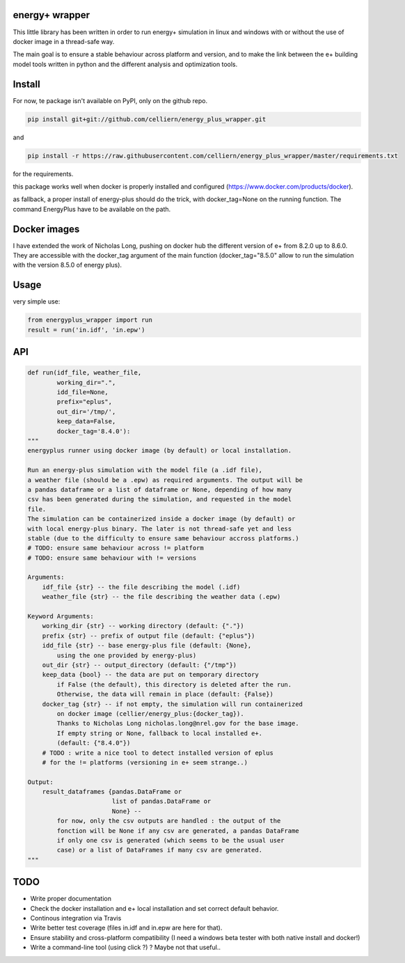 energy+ wrapper
==========================

This little library has been written in order to run energy+ simulation in linux and windows with or without the use of docker image in a thread-safe way.

The main goal is to ensure a stable behaviour across platform and version, and
to make the link between the e+ building model tools written in python and the different analysis and optimization tools.

Install
=======

For now, te package isn't available on PyPI, only on the github repo.

.. code:: shell

    pip install git+git://github.com/celliern/energy_plus_wrapper.git

and

.. code:: shell

    pip install -r https://raw.githubusercontent.com/celliern/energy_plus_wrapper/master/requirements.txt

for the requirements.

this package works well when docker is properly installed and configured (https://www.docker.com/products/docker).

as fallback, a proper install of energy-plus should do the trick, with docker_tag=None on the running function. The command EnergyPlus have to be available on the path.

Docker images
=============

I have extended the work of Nicholas Long, pushing on docker hub the different version of e+ from 8.2.0 up to 8.6.0. They are accessible with the docker_tag argument of the main function (docker_tag="8.5.0" allow to run the simulation with the version 8.5.0 of energy plus).

Usage
=====

very simple use:

.. code:: python

    from energyplus_wrapper import run
    result = run('in.idf', 'in.epw')


API
===

.. code:: python

    def run(idf_file, weather_file,
            working_dir=".",
            idd_file=None,
            prefix="eplus",
            out_dir='/tmp/',
            keep_data=False,
            docker_tag='8.4.0'):
    """
    energyplus runner using docker image (by default) or local installation.

    Run an energy-plus simulation with the model file (a .idf file),
    a weather file (should be a .epw) as required arguments. The output will be
    a pandas dataframe or a list of dataframe or None, depending of how many
    csv has been generated during the simulation, and requested in the model
    file.
    The simulation can be containerized inside a docker image (by default) or
    with local energy-plus binary. The later is not thread-safe yet and less
    stable (due to the difficulty to ensure same behaviour accross platforms.)
    # TODO: ensure same behaviour across != platform
    # TODO: ensure same behaviour with != versions

    Arguments:
        idf_file {str} -- the file describing the model (.idf)
        weather_file {str} -- the file describing the weather data (.epw)

    Keyword Arguments:
        working_dir {str} -- working directory (default: {"."})
        prefix {str} -- prefix of output file (default: {"eplus"})
        idd_file {str} -- base energy-plus file (default: {None},
            using the one provided by energy-plus)
        out_dir {str} -- output_directory (default: {"/tmp"})
        keep_data {bool} -- the data are put on temporary directory
            if False (the default), this directory is deleted after the run.
            Otherwise, the data will remain in place (default: {False})
        docker_tag {str} -- if not empty, the simulation will run containerized
            on docker image (cellier/energy_plus:{docker_tag}).
            Thanks to Nicholas Long nicholas.long@nrel.gov for the base image.
            If empty string or None, fallback to local installed e+.
            (default: {"8.4.0"})
        # TODO : write a nice tool to detect installed version of eplus
        # for the != platforms (versioning in e+ seem strange..)

    Output:
        result_dataframes {pandas.DataFrame or
                           list of pandas.DataFrame or
                           None} --
            for now, only the csv outputs are handled : the output of the
            fonction will be None if any csv are generated, a pandas DataFrame
            if only one csv is generated (which seems to be the usual user
            case) or a list of DataFrames if many csv are generated.
    """

TODO
====

* Write proper documentation
* Check the docker installation and e+ local installation and set correct default behavior.
* Continous integration via Travis
* Write better test coverage (files in.idf and in.epw are here for that).
* Ensure stability and cross-platform compatibility (I need a windows beta tester with both native install and docker!)
* Write a command-line tool (using click ?) ? Maybe not that useful..

.. Credits
.. -------
